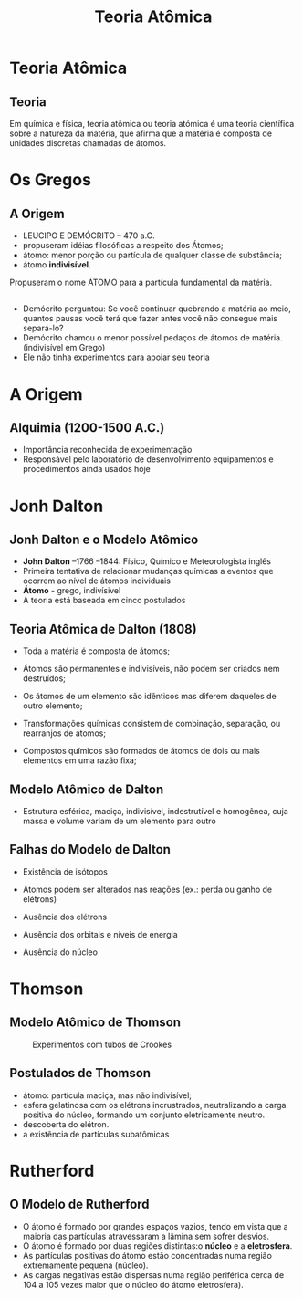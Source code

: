 #+TITLE: Teoria Atômica  


* Teoria Atômica
** Teoria 
Em química e física, teoria atômica ou teoria atómica é uma teoria científica sobre a natureza da matéria, que afirma que a matéria é composta de unidades discretas chamadas de átomos. 
* Os Gregos

** A Origem

- LEUCIPO E DEMÓCRITO – 470 a.C.
- propuseram idéias filosóficas a respeito dos Átomos;
- átomo: menor porção ou partícula de qualquer classe de substância;
- átomo *indivisível*.


#+ATTR_LATEX: :options [logo=\bcinfo]{Unidades}
#+begin_bclogo
Propuseram o nome \alert{ÁTOMO} para a partícula fundamental da matéria.
#+end_bclogo


** 

- Demócrito perguntou: Se você continuar quebrando a matéria ao meio, quantos pausas você terá que fazer antes você não consegue mais separá-lo?
- Demócrito chamou o menor possível pedaços de átomos de matéria. (indivisível em Grego)
-  Ele não tinha experimentos para apoiar seu teoria





* A Origem

** Alquimia (1200-1500 A.C.)

 - Importância reconhecida de experimentação
 - Responsável pelo laboratório de desenvolvimento equipamentos e procedimentos ainda usados hoje


* Jonh Dalton

** Jonh Dalton e o Modelo Atômico

#+ATTR_LATEX: :float wrap :width 0.15\textwidth  :placement {r}{0.15\textwidth}
    [[./dalton.jpg]]

- *John Dalton* –1766 –1844: Físico, Químico e Meteorologista inglês
- Primeira tentativa de relacionar mudanças químicas a eventos que ocorrem ao nível de átomos individuais
- *Átomo* - grego, indivísivel
- A teoria está baseada em cinco postulados

    

** Teoria Atômica de Dalton (1808)

#+LATEX: \begin{mybox}{Postulados}

- Toda a matéria é composta de átomos; 

- Átomos são permanentes e indivisíveis, não podem ser criados nem destruídos;

- Os átomos de um elemento são idênticos mas diferem daqueles de outro elemento;

- Transformações químicas consistem de combinação, separação, ou rearranjos de átomos;

- Compostos químicos são formados de átomos de dois ou mais elementos em uma razão fixa;

#+LATEX: \end{mybox}
  

**  Modelo Atômico de Dalton

#+latex: \begin{myrule}{Átomo de Dalton}
 - Estrutura esférica, maciça, indivisível, indestrutível e homogênea, cuja massa e volume variam de um elemento para outro
 

 #+begin_export latex
\begin{figure}[h]
\centering
 \begin{tikzpicture}[>=latex,scale=1.3]
  \shade[ball color=gray!10!] (0,0) coordinate(Hp) circle (.9) ;
\end{tikzpicture}
\caption{Modelo Bola de Bilhar}
\end{figure}
  #+end_export   


#+latex: \end{myrule}


** Falhas do Modelo de Dalton

#+latex: \begin{mybox}{Falhas}

  - Existência de isótopos

  - Atomos podem ser alterados nas reações (ex.: perda ou ganho de elétrons)

  - Ausência dos elétrons

  - Ausência dos orbitais e níveis de energia

  - Ausência do núcleo
   
#+latex: \end{mybox}


* Thomson


** Modelo Atômico de Thomson 
 :PROPERTIES:
 :BEAMER_opt: allowframebreaks
 :END:  
   
 
#+LABEL: tubos
#+CAPTION:  Experimentos com tubos de Crookes
#+ATTR_LATEX: :center nil :scale 0.5
   [[./tubocrookes.jpg]]








** Postulados de Thomson

 - átomo: partícula maciça, mas não indivisível;
 - esfera gelatinosa com os elétrons incrustrados, neutralizando a carga positiva do núcleo, formando um conjunto eletricamente neutro.
 - descoberta do elétron.
 - a existência de partículas subatômicas




* Rutherford

** O Modelo de Rutherford

#+ATTR_LATEX: :options {Postulados}
#+begin_myrule
- O átomo é formado por grandes espaços vazios, tendo em vista que a maioria das partículas atravessaram a lâmina sem sofrer desvios.
- O átomo é formado por duas regiões distintas:o *núcleo* e a *eletrosfera*.
- As partículas positivas do átomo estão concentradas numa região extremamente pequena (núcleo).
- As cargas negativas estão dispersas numa região periférica cerca de 104 a 105  vezes maior que o núcleo do átomo eletrosfera).
#+end_myrule







